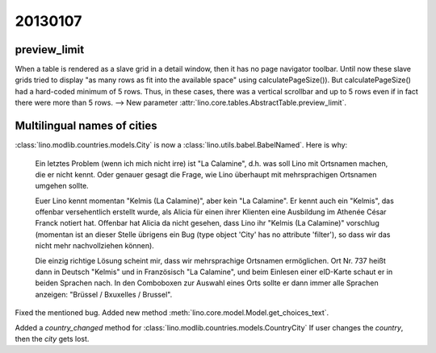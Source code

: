 20130107
========

preview_limit
-------------

When a table is rendered as a slave grid in a detail window, 
then it has no page navigator toolbar.
Until now these slave grids tried to display 
"as many rows as fit into the available space" 
using calculatePageSize()). 
But calculatePageSize() had a hard-coded minimum of 5 rows.
Thus, in these cases, there was a vertical scrollbar 
and up to 5 rows even if in fact there were more than 5 rows. 
--> 
New parameter :attr:`lino.core.tables.AbstractTable.preview_limit`.


Multilingual names of cities
----------------------------

:class:`lino.modlib.countries.models.City` is now a 
:class:`lino.utils.babel.BabelNamed`. Here is why:

  Ein letztes Problem (wenn ich mich nicht irre) ist "La Calamine", d.h.
  was soll Lino mit Ortsnamen machen, die er nicht kennt. Oder genauer
  gesagt die Frage, wie Lino überhaupt mit mehrsprachigen Ortsnamen
  umgehen sollte.

  Euer Lino kennt momentan "Kelmis (La Calamine)", aber kein "La
  Calamine". Er kennt auch ein "Kelmis", das offenbar versehentlich
  erstellt wurde, als Alicia für einen ihrer Klienten eine Ausbildung im
  Athenée César Franck notiert hat. Offenbar hat Alicia da nicht gesehen,
  dass Lino ihr "Kelmis (La Calamine)" vorschlug (momentan ist an dieser
  Stelle übrigens ein Bug (type object 'City' has no attribute 'filter'), 
  so dass wir das nicht mehr nachvollziehen können).

  Die einzig richtige Lösung scheint mir, dass wir mehrsprachige Ortsnamen
  ermöglichen. Ort Nr. 737 heißt dann in Deutsch "Kelmis" und in
  Französisch "La Calamine", und beim Einlesen einer eID-Karte schaut er
  in beiden Sprachen nach. In den Comboboxen zur Auswahl eines Orts sollte
  er dann immer alle Sprachen anzeigen: "Brüssel / Bxuxelles / Brussel".

Fixed the mentioned bug.
Added new method :meth:`lino.core.model.Model.get_choices_text`.

Added a `country_changed` method for 
:class:`lino.modlib.countries.models.CountryCity`
If user changes the `country`, then the `city` gets lost.